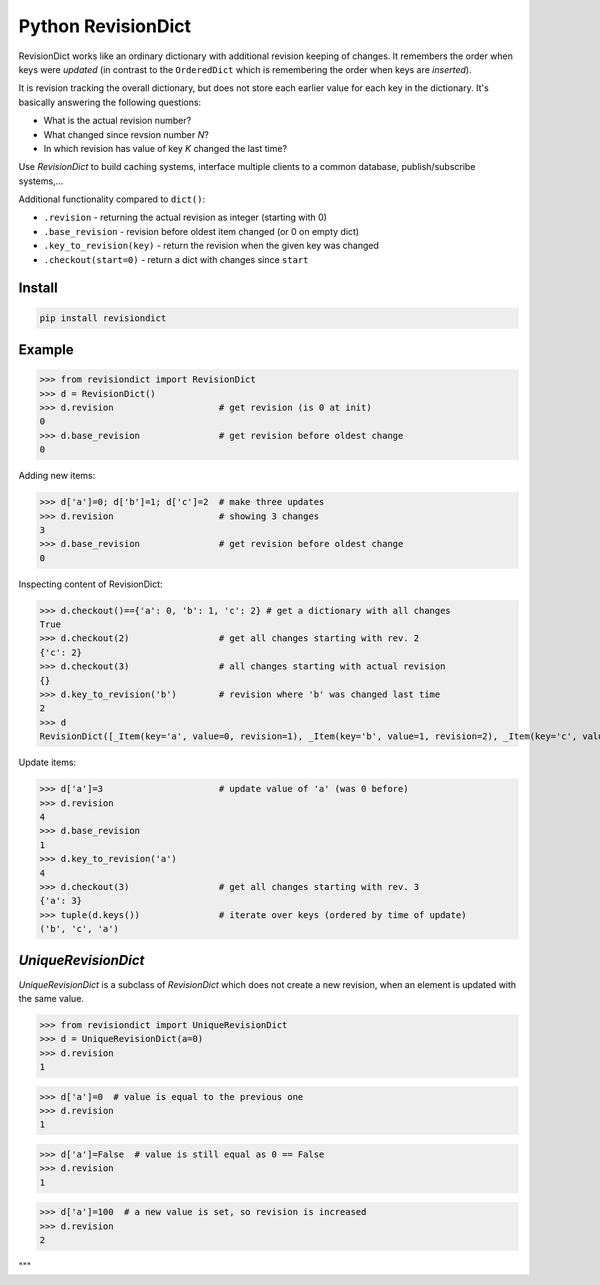 ===================
Python RevisionDict
===================

.. image:: https://img.shields.io/pypi/v/revisiondict.svg
        :target: https://pypi.python.org/pypi/revisiondict

.. image:: https://img.shields.io/travis/semiversus/python-revisiondict.svg
        :target: https://travis-ci.org/semiversus/python-revisiondict

.. image:: https://codecov.io/gh/semiversus/python-revisiondict/branch/master/graph/badge.svg
  :target: https://codecov.io/gh/semiversus/python-revisiondict

.. image:: https://img.shields.io/github/license/semiversus/python-revisiondict.svg
        :target: https://en.wikipedia.org/wiki/MIT_License

RevisionDict works like an ordinary dictionary with additional revision keeping of changes. It remembers the order when
keys were *updated* (in contrast to the ``OrderedDict`` which is remembering the order when keys are *inserted*).

It is revision tracking the overall dictionary, but does not store each earlier value for each key in the dictionary.
It's basically answering the following questions:

* What is the actual revision number?
* What changed since revsion number *N*?
* In which revision has value of key *K* changed the last time?

Use `RevisionDict` to build caching systems, interface multiple clients to a common database,
publish/subscribe systems,...

Additional functionality compared to ``dict()``:

* ``.revision`` - returning the actual revision as integer (starting with 0)
* ``.base_revision`` - revision before oldest item changed (or 0 on empty dict)
* ``.key_to_revision(key)`` - return the revision when the given key was changed
* ``.checkout(start=0)`` - return a dict with changes since ``start``

Install
-------

.. code-block:: bash

    pip install revisiondict

Example
-------

.. code::python

>>> from revisiondict import RevisionDict
>>> d = RevisionDict()
>>> d.revision                    # get revision (is 0 at init)
0
>>> d.base_revision               # get revision before oldest change
0

Adding new items:

.. code::python

>>> d['a']=0; d['b']=1; d['c']=2  # make three updates
>>> d.revision                    # showing 3 changes
3
>>> d.base_revision               # get revision before oldest change
0

Inspecting content of RevisionDict:

.. code::python

>>> d.checkout()=={'a': 0, 'b': 1, 'c': 2} # get a dictionary with all changes
True
>>> d.checkout(2)                 # get all changes starting with rev. 2
{'c': 2}
>>> d.checkout(3)                 # all changes starting with actual revision
{}
>>> d.key_to_revision('b')        # revision where 'b' was changed last time
2
>>> d
RevisionDict([_Item(key='a', value=0, revision=1), _Item(key='b', value=1, revision=2), _Item(key='c', value=2, revision=3)])

Update items:

.. code::python

>>> d['a']=3                      # update value of 'a' (was 0 before)
>>> d.revision
4
>>> d.base_revision
1
>>> d.key_to_revision('a')
4
>>> d.checkout(3)                 # get all changes starting with rev. 3
{'a': 3}
>>> tuple(d.keys())               # iterate over keys (ordered by time of update)
('b', 'c', 'a')


`UniqueRevisionDict`
--------------------

`UniqueRevisionDict` is a subclass of `RevisionDict` which does not create a new revision, when an element is
updated with the same value.

.. code::python

>>> from revisiondict import UniqueRevisionDict
>>> d = UniqueRevisionDict(a=0)
>>> d.revision
1

>>> d['a']=0  # value is equal to the previous one
>>> d.revision
1

>>> d['a']=False  # value is still equal as 0 == False
>>> d.revision
1

>>> d['a']=100  # a new value is set, so revision is increased
>>> d.revision
2

"""
